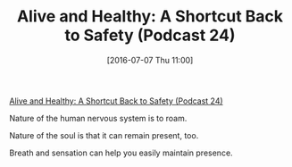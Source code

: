 #+BLOG: wisdomandwonder
#+POSTID: 10311
#+DATE: [2016-07-07 Thu 11:00]
#+OPTIONS: toc:nil num:nil todo:nil pri:nil tags:nil ^:nil
#+CATEGORY: Article
#+TAGS: Yoga, philosophy, Health
#+TITLE: Alive and Healthy: A Shortcut Back to Safety (Podcast 24)

[[http://aliveandhealthy.com/audio-podcasts/a-shortcut-back-to-safety-podcast-24/][Alive and Healthy: A Shortcut Back to Safety (Podcast 24)]]

Nature of the human nervous system is to roam.

Nature of the soul is that it can remain present, too.

Breath and sensation can help you easily maintain presence.

